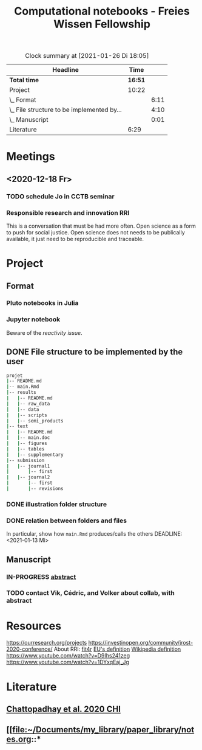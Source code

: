 #+TITLE: Computational notebooks - Freies Wissen Fellowship
#+BEGIN: clocktable :scope file :maxlevel 2
#+CAPTION: Clock summary at [2021-01-26 Di 18:05]
| Headline                                   |    Time |      |
|--------------------------------------------+---------+------|
| *Total time*                               | *16:51* |      |
|--------------------------------------------+---------+------|
| Project                                    |   10:22 |      |
| \_  Format                                 |         | 6:11 |
| \_  File structure to be implemented by... |         | 4:10 |
| \_  Manuscript                             |         | 0:01 |
| Literature                                 |    6:29 |      |
#+END:
* Meetings
** <2020-12-18 Fr>
*** TODO schedule Jo in CCTB seminar
*** Responsible research and innovation                                 :RRI:
This is a conversation that must be had more often.
Open science as a form to push for social justice.
Open science does not needs to be publically available, it just need to be
reproducible and traceable.
* Project
** Format
*** Pluto notebooks in Julia
    :LOGBOOK:
    CLOCK: [2021-01-22 Fr 15:12]--[2021-01-22 Fr 16:00] =>  0:48
    CLOCK: [2021-01-22 Fr 12:35]--[2021-01-22 Fr 13:42] =>  1:07
    CLOCK: b[2021-01-14 Do 18:35]--[2021-01-14 Do 19:50] =>  1:15
    - Note taken on [2021-01-14 Do 19:29] \\
      Learning notes in [[file:/home/ludmilla/Documents/my_library/julia/notes.org::*Interactive notebooks (Fons van der Plas & Mikolav Bochenski, JuliaCon 2020)][Julia notebook]]
    - Note taken on [2021-01-14 Do 19:28] \\
      Having a package to take care of all this would be great, but would also mean 
      maintenance, which is not my objective here.
      The objective is actually having a basic workflow of research and documentation, 
      and using the R/Jupyter notebook to navigate it.
    CLOCK: [2021-01-14 Do 18:30]--[2021-01-14 Do 19:25] =>  0:55
    :END:
*** Jupyter notebook
    :LOGBOOK:
    CLOCK: [2021-01-26 Di 17:40]--[2021-01-26 Di 18:05] =>  0:25
    CLOCK: [2021-01-26 Di 16:43]--[2021-01-26 Di 17:09] =>  0:26
    CLOCK: [2021-01-26 Di 16:04]--[2021-01-26 Di 16:29] =>  0:25
    CLOCK: [2021-01-26 Di 15:17]--[2021-01-26 Di 15:46] =>  0:29
    CLOCK: [2021-01-26 Di 14:39]--[2021-01-26 Di 15:10] =>  0:31
    CLOCK: [2021-01-26 Di 13:53]--[2021-01-26 Di 14:28] =>  0:35
    CLOCK: [2021-01-26 Di 13:21]--[2021-01-26 Di 13:47] =>  0:26
    - Note taken on [2021-01-26 Di 11:23] \\
      Learning notes in [[file:/home/ludmilla/Documents/my_library/computational_science/notes.org::*Jupyter notebooks][comp.scie notebook]]
    CLOCK: [2021-01-26 Di 11:21]--[2021-01-26 Di 11:50] =>  0:29
    :END:
Beware of the [[Notebooks in Julia][reactivity issue]].
** DONE File structure to be implemented by the user
   :LOGBOOK:
   - State "DONE"       from "TODO"       [2021-01-13 Mi 21:07]
   :END:
#+BEGIN_SRC sh
projet
|-- README.md
|-- main.Rmd
|-- results
|   |-- README.md
|   |-- raw_data
|   |-- data
|   |-- scripts
|   |-- semi_products
|-- text
|   |-- README.md
|   |-- main.doc
|   |-- figures
|   |-- tables
|   |-- supplementary
|-- submission
|   |-- journal1
|       |-- first
|   |-- journal2
|       |-- first
|       |-- revisions
#+END_SRC
*** DONE illustration folder structure
    :LOGBOOK:
    - State "DONE"       from "IN-PROGRESS" [2021-01-13 Mi 21:46] \\
      Fixed missing files and spacing.
    CLOCK: [2021-01-13 Mi 20:50]--[2021-01-13 Mi 21:45] =>  0:55
    - State "IN-PROGRESS" from "DONE"       [2021-01-13 Mi 21:07] \\
      Missing folders and files.
    CLOCK: [2021-01-13 Mi 13:54]--[2021-01-13 Mi 14:36] =>  0:42
    CLOCK: [2021-01-13 Mi 11:25]--[2021-01-13 Mi 12:09] =>  0:44
    CLOCK: [2021-01-13 Mi 10:30]--[2021-01-13 Mi 11:13] =>  0:43
    :END:
*** DONE relation between folders and files
     :LOGBOOK:
     - State "DONE"       from "IN-PROGRESS" [2021-01-13 Mi 21:07]
     CLOCK: [2021-01-13 Mi 20:50]--[2021-01-13 Mi 21:07] =>  0:17
     CLOCK: [2021-01-13 Mi 19:57]--[2021-01-13 Mi 20:19] =>  0:22
     - State "IN-PROGRESS" from "TODO"       [2021-01-13 Mi 14:57]
     CLOCK: [2021-01-13 Mi 19:45]--[2021-01-13 Mi 19:53] =>  0:08
     CLOCK: [2021-01-13 Mi 14:35]--[2021-01-13 Mi 14:54] =>  0:19
     :END:
In particular, show how ~main.Rmd~ produces/calls the others
    DEADLINE: <2021-01-13 Mi>
** Manuscript
*** IN-PROGRESS [[file:project/text/abstract.tex][abstract]]
    DEADLINE: <2021-01-28 Do> SCHEDULED: <2021-01-14 Do>
    :LOGBOOK:
    - State "IN-PROGRESS" from "TODO"       [2021-01-26 Di 17:58] \\
      Definition of basic contents and points of discussion.
    :END:
*** TODO contact Vik, Cédric, and Volker about collab, with abstract
    DEADLINE: <2021-01-15 Fr> SCHEDULED: <2021-01-15 Fr>
    :LOGBOOK:
    CLOCK: [2021-01-14 Do 19:27]--[2021-01-14 Do 19:28] =>  0:01
    :END:

* Resources
https://ourresearch.org/projects
https://investinopen.org/community/jrost-2020-conference/
About RRI:
[[https://fit4rri.eu/][fit4r]]
[[https://ec.europa.eu/programmes/horizon2020/en/h2020-section/responsible-research-innovation][EU's definition]]
[[https://en.wikipedia.org/wiki/Responsible_Research_and_Innovation][Wikipedia definition]]
https://www.youtube.com/watch?v=D9Ihs241zeg
https://www.youtube.com/watch?v=1DYxqEaj_Jg
* Literature
  :PROPERTIES:
  :ORDERED:  t
  :END:
  :LOGBOOK:
  CLOCK: [2021-01-26 Di 09:45]--[2021-01-26 Di 11:20] =>  1:35
  CLOCK: [2021-01-26 Di 09:10]--[2021-01-26 Di 09:36] =>  0:26
  CLOCK: [2021-01-26 Di 08:29]--[2021-01-26 Di 09:05] =>  0:36
  CLOCK: [2021-01-23 Sa 19:30]--[2021-01-23 Sa 21:29] =>  1:59
  CLOCK: [2021-01-22 Fr 17:07]--[2021-01-22 Fr 18:30] =>  1:23
  CLOCK: [2021-01-14 Do 21:00]--[2021-01-14 Do 21:30] =>  0:30
  :END:
** [[file:~/Documents/my_library/paper_library/notes.org::*Chattopadhay et al. 2020 CHI][Chattopadhay et al. 2020 CHI]]
** [[file:~/Documents/my_library/paper_library/notes.org::*
